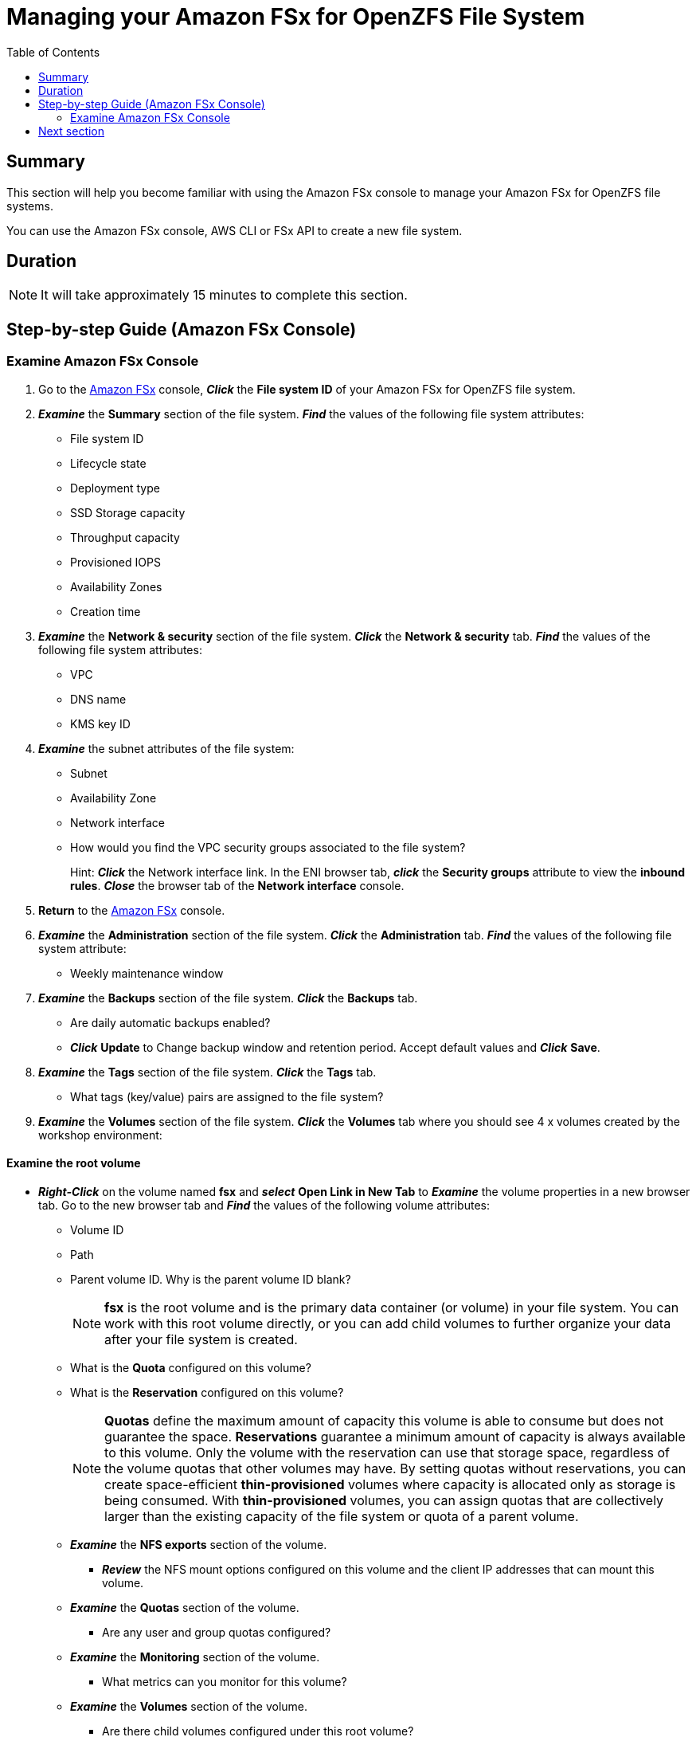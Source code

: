 = Managing your Amazon FSx for OpenZFS File System
:toc:
:icons:
:linkattrs:
:imagesdir: ../resources/images


== Summary

This section will help you become familiar with using the Amazon FSx console to manage your Amazon FSx for OpenZFS file systems.

You can use the Amazon FSx console, AWS CLI or FSx API to create a new file system. 


== Duration

NOTE: It will take approximately 15 minutes to complete this section.


== Step-by-step Guide (Amazon FSx Console)

=== Examine Amazon FSx Console

. Go to the link:https://console.aws.amazon.com/fsx/[Amazon FSx] console, *_Click_* the *File system ID* of your Amazon FSx for OpenZFS file system. 


. *_Examine_* the *Summary* section of the file system. *_Find_* the values of the following file system attributes:
* File system ID
* Lifecycle state
* Deployment type
* SSD Storage capacity
* Throughput capacity
* Provisioned IOPS
* Availability Zones
* Creation time

. *_Examine_* the *Network & security* section of the file system. *_Click_* the *Network & security* tab. *_Find_* the values of the following file system attributes:
* VPC
* DNS name
* KMS key ID


. *_Examine_* the subnet attributes of the file system:
* Subnet
* Availability Zone
* Network interface

* How would you find the VPC security groups associated to the file system?
+
Hint: *_Click_* the Network interface link. In the ENI browser tab, *_click_* the *Security groups* attribute to view the *inbound rules*. *_Close_* the browser tab of the *Network interface* console.
+
. *Return* to the link:https://console.aws.amazon.com/fsx/[Amazon FSx] console.

. *_Examine_* the *Administration* section of the file system. *_Click_* the *Administration* tab. *_Find_* the values of the following file system attribute:
* Weekly maintenance window

. *_Examine_* the *Backups* section of the file system. *_Click_* the *Backups* tab.
* Are daily automatic backups enabled?
* *_Click_* *Update* to Change backup window and retention period. Accept default values and *_Click_* *Save*.

. *_Examine_* the *Tags* section of the file system. *_Click_* the *Tags* tab.
* What tags (key/value) pairs are assigned to the file system?


. *_Examine_* the *Volumes* section of the file system. *_Click_* the *Volumes* tab where you should see 4 x volumes created by the workshop environment:

==== Examine the root volume

* *_Right-Click_* on the volume named *fsx* and *_select_* *Open Link in New Tab* to *_Examine_* the volume properties in a new browser tab. Go to the new browser tab and *_Find_* the values of the following volume attributes:
** Volume ID
** Path
** Parent volume ID. Why is the parent volume ID blank?
+
NOTE: *fsx* is the root volume and is the primary data container (or volume) in your file system. You can work with this root volume directly, or you can add child volumes to further organize your data after your file system is created.
+
** What is the *Quota* configured on this volume?
** What is the *Reservation* configured on this volume?
+
NOTE: *Quotas* define the maximum amount of capacity this volume is able to consume but does not guarantee the space. *Reservations* guarantee a minimum amount of capacity is always available to this volume. Only the volume with the reservation can use that storage space, regardless of the volume quotas that other volumes may have. By setting quotas without reservations, you can create space-efficient *thin-provisioned* volumes where capacity is allocated only as storage is being consumed. With *thin-provisioned* volumes, you can assign quotas that are collectively larger than the existing capacity of the file system or quota of a parent volume.
+
** *_Examine_* the *NFS exports* section of the volume.
*** *_Review_* the NFS mount options configured on this volume and the client IP addresses that can mount this volume.

** *_Examine_* the *Quotas* section of the volume.
*** Are any user and group quotas configured?

** *_Examine_* the *Monitoring* section of the volume.
*** What metrics can you monitor for this volume?

** *_Examine_* the *Volumes* section of the volume.
*** Are there child volumes configured under this root volume?

** *_Examine_* the *Snapshots* section of the volume.
*** Are there any snapshots created for this volume?



==== Examine the child volumes

* *Return* to the browser tab for your *Amazon FSx for OpenZFS* file system and *Volumes* section of your file system. If you closed the browser tab return to the link:https://console.aws.amazon.com/fsx/[Amazon FSx] console, *_Click_* the *File system ID* of your Amazon FSx for OpenZFS file system and then *Volumes* section of your file system.

* *_Right-Click_* on the volume named *sync_vol* and *_select_* *Open Link in New Tab* to *_Examine_* the volume properties in a new browser tab. Go to the new browser tab and *_Find_* the values of the following volume attributes:
** Volume ID
** Parent volume ID. *_Right-Click_* on the Parent volume ID *fsvol-<abc0123>* and *_select_* *Open Link in New Window* to *_Examine_* the parent volume name. *_Close_* this browser window and *Return* to the browser tab to continue examining the *sync_vol* volume.
+
TIP: The parent volume can be the root volume or another volume.
+
** Path
+
TIP: Do you see anything different in the path name compared to the root volume?
+
** Quota
** Reservation
** *_Examine_* the *NFS exports* section of this volume.
*** *_Review_* the NFS mount options configured on this volume and the client IP addresses that can mount this volume.


** *_Examine_* the *Snapshots* section of this volume.
*** Are there any snapshots created for this volume?

* *Return* to the browser tab for your *Amazon FSx for OpenZFS* file system and *Volumes* section of your file system. If you closed the browser tab return to the link:https://console.aws.amazon.com/fsx/[Amazon FSx] console, *_Click_* the *File system ID* of your Amazon FSx for OpenZFS file system and then *Volumes* section of your file system.

* *_Right-Click_* on the volume named *async_vol* and *_select_* *Open Link in New Tab* to *_Examine_* the volume properties in a new browser tab. Go to the new browser tab and *_Find_* the values of the following volume attributes:
** Volume ID
** Parent volume ID. *_Right-Click_* on the Parent volume ID *fsvol-<abc0123>* and *_select_* *Open Link in New Window* to *_Examine_* the parent volume name. *_Close_* this browser window and *Return* to the browser tab to continue examining the *async_vol* volume.
+
TIP: The parent volume can be the root volume or another volume on the file system.
+
** Path. Do you see anything different in the path name compared to the root volume?
** Quota
** What is the *Reservation* configured on this volume?
+
TIP: The *Reservation* of 100 GiB guarantees this amount of capacity is always available to this volume.
+
** *_Examine_* the *NFS exports* section of this volume.
*** Do you see anything different with the NFS mount options for this volume when compared to the root *fsx* volume or *sync_vol*?
+
NOTE: By default, volumes are exported with sync mount option which ensures writes are acknowledged after they have been committed to disk. When async mount option is used, replies to client requests (such as write requests) after the changes have been committed to memory on the file server, but before any changes made by that request have been committed to stable storage (i.e disk drives). This setting can improve performance for latency-intensive or IOPS-intensive workloads. Use of the async option should be carefully evaluated for your use cases as it can cause data to be lost or corrupted if a write request is acknowledged but the file server crashes before the write request is fully written to disk.
+
** *_Examine_* the *Quotas* section of this volume.
*** Are any user and group quotas configured?


== Next section

Click the link below to go to the next section.

image::client-access.jpg[link=../03-client-access/, align="left",width=420]




